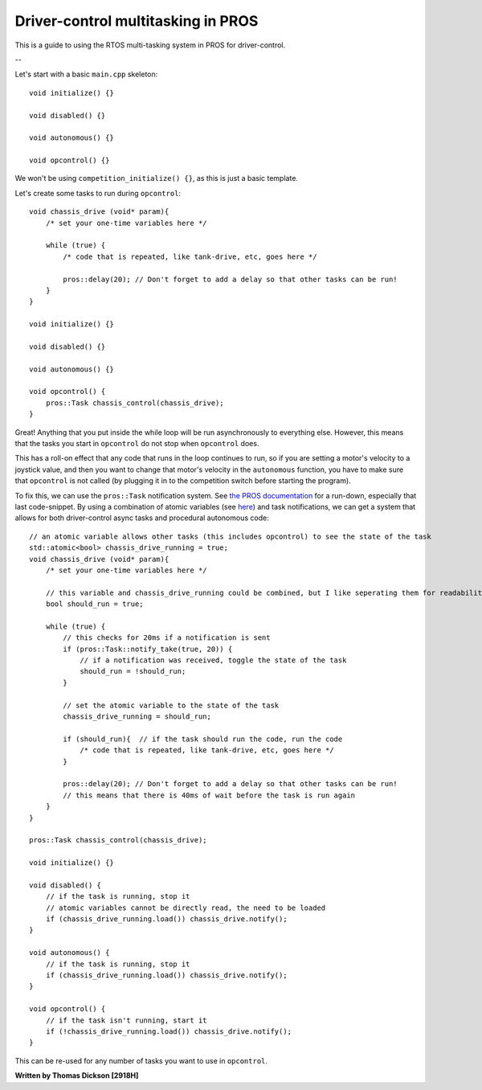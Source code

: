 Driver-control multitasking in PROS
===================================

This is a guide to using the RTOS multi-tasking system in PROS for driver-control.

--

.. highlight:: c++

Let's start with a basic ``main.cpp`` skeleton::

    void initialize() {}

    void disabled() {}

    void autonomous() {}

    void opcontrol() {}

We won't be using ``competition_initialize() {}``, as this is just a basic template.

Let's create some tasks to run during ``opcontrol``::

    void chassis_drive (void* param){
        /* set your one-time variables here */

        while (true) {
            /* code that is repeated, like tank-drive, etc, goes here */

            pros::delay(20); // Don't forget to add a delay so that other tasks can be run!
        }
    }

    void initialize() {}

    void disabled() {}

    void autonomous() {}

    void opcontrol() {
        pros::Task chassis_control(chassis_drive);
    }

Great! Anything that you put inside the while loop will be run asynchronously to everything else. However, this means that the tasks you start in ``opcontrol`` do not stop when ``opcontrol`` does.

This has a roll-on effect that any code that runs in the loop continues to run, so if you are setting a motor's velocity to a joystick value, and then you want to change that motor's velocity in the ``autonomous`` function, you have to make sure that ``opcontrol`` is not called (by plugging it in to the competition switch before starting the program).

To fix this, we can use the ``pros::Task`` notification system. See `the PROS documentation <https://pros.cs.purdue.edu/v5/tutorials/topical/notifications.html>`_ for a run-down, especially that last code-snippet. By using a combination of atomic variables (see `here <https://cplusplus.com/reference/atomic/atomic/>`_) and task notifications, we can get a system that allows for both driver-control async tasks and procedural autonomous code::

    // an atomic variable allows other tasks (this includes opcontrol) to see the state of the task
    std::atomic<bool> chassis_drive_running = true;
    void chassis_drive (void* param){
        /* set your one-time variables here */

        // this variable and chassis_drive_running could be combined, but I like seperating them for readability
        bool should_run = true;

        while (true) {
            // this checks for 20ms if a notification is sent
            if (pros::Task::notify_take(true, 20)) {
                // if a notification was received, toggle the state of the task
                should_run = !should_run;
            }

            // set the atomic variable to the state of the task
            chassis_drive_running = should_run;

            if (should_run){  // if the task should run the code, run the code
                /* code that is repeated, like tank-drive, etc, goes here */
            }

            pros::delay(20); // Don't forget to add a delay so that other tasks can be run!
            // this means that there is 40ms of wait before the task is run again
        }
    }

    pros::Task chassis_control(chassis_drive);

    void initialize() {}

    void disabled() {
        // if the task is running, stop it
        // atomic variables cannot be directly read, the need to be loaded
        if (chassis_drive_running.load()) chassis_drive.notify();
    }

    void autonomous() {
        // if the task is running, stop it
        if (chassis_drive_running.load()) chassis_drive.notify();
    }

    void opcontrol() {
        // if the task isn't running, start it
        if (!chassis_drive_running.load()) chassis_drive.notify();
    }

This can be re-used for any number of tasks you want to use in ``opcontrol``.

**Written by Thomas Dickson [2918H]**
